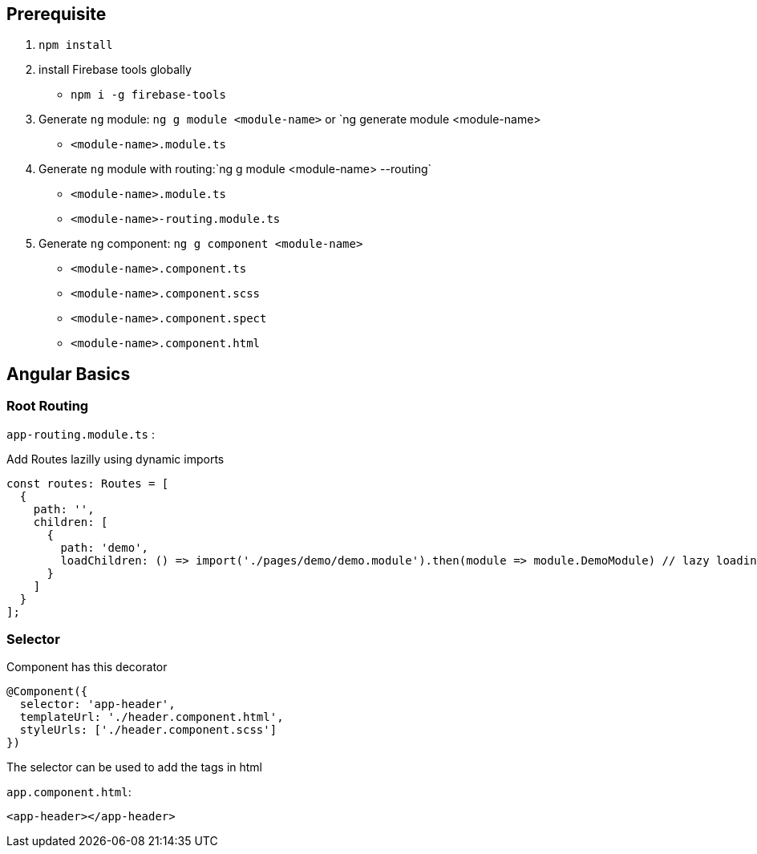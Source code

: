 

## Prerequisite

1. `npm install`

2. install Firebase tools globally 
    -  `npm i -g firebase-tools`

3. Generate `ng` module: `ng g module <module-name>` or `ng generate module <module-name>
    - `<module-name>.module.ts`
4. Generate `ng` module with routing:`ng g module <module-name> --routing`
    - `<module-name>.module.ts`
    - `<module-name>-routing.module.ts`

5. Generate `ng` component: `ng g component <module-name>`  
    - `<module-name>.component.ts`
    - `<module-name>.component.scss`
    - `<module-name>.component.spect`
    - `<module-name>.component.html`

== Angular Basics

=== Root Routing

`app-routing.module.ts` :

Add Routes lazilly using dynamic imports

```javascript
const routes: Routes = [
  {
    path: '',
    children: [
      {
        path: 'demo',
        loadChildren: () => import('./pages/demo/demo.module').then(module => module.DemoModule) // lazy loading
      }
    ]
  }
];
```

=== Selector

Component has this decorator

```javascript
@Component({
  selector: 'app-header',
  templateUrl: './header.component.html',
  styleUrls: ['./header.component.scss']
})
```

The selector can be used to add the tags in html

`app.component.html`:

```html
<app-header></app-header>
```




